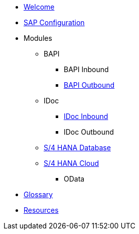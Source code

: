 * xref::index.adoc[Welcome]
* xref:config:overview.adoc[SAP Configuration]
* Modules
** BAPI
*** BAPI Inbound
*** xref:bapi:overview.adoc[BAPI Outbound]
** IDoc
*** xref:idoc:overview.adoc[IDoc Inbound]
*** IDoc Outbound
** xref:database:overview.adoc[S/4 HANA Database]
** xref:odata:overview.adoc[S/4 HANA Cloud]
*** OData
* xref::glossary.adoc[Glossary]
*  xref::resources.adoc[Resources]
